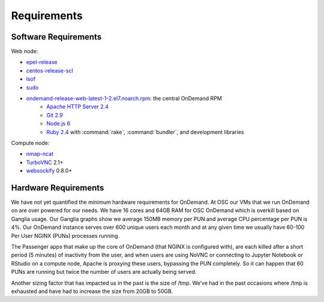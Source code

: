 .. _requirements:

Requirements
============

Software Requirements
---------------------

Web node:

- `epel-release`_
- `centos-release-scl`_
- `lsof`_
- `sudo`_
- `ondemand-release-web-latest-1-2.el7.noarch.rpm`_: the central OnDemand RPM
    - `Apache HTTP Server 2.4`_
    - `Git 2.9`_
    - `Node.js 6`_
    - `Ruby 2.4`_ with :command:`rake`, :command:`bundler`, and development libraries

.. _apache http server 2.4: https://www.softwarecollections.org/en/scls/rhscl/httpd24/
.. _centos-release-scl: https://www.softwarecollections.org/en/
.. _epel-release: https://fedoraproject.org/wiki/EPEL
.. _git 2.9: https://www.softwarecollections.org/en/scls/rhscl/rh-git29/
.. _lsof: https://en.wikipedia.org/wiki/Lsof
.. _node.js 6: https://www.softwarecollections.org/en/scls/rhscl/rh-nodejs6/
.. _ondemand-release-web-latest-1-2.el7.noarch.rpm: https://openondemand.org/
.. _ruby 2.4: https://www.softwarecollections.org/en/scls/rhscl/rh-ruby24/
.. _sudo: https://www.sudo.ws/

Compute node:

- `nmap-ncat`_
- `TurboVNC`_ 2.1+
- `websockify`_ 0.8.0+

.. _nmap-ncat: https://nmap.org/ncat/
.. _turbovnc: https://turbovnc.org/
.. _websockify: https://github.com/novnc/websockify

Hardware Requirements
---------------------

We have not yet quantified the minimum hardware requirements for OnDemand. At OSC our VMs that we run OnDemand on are over powered for our needs. We have 16 cores and 64GB RAM for OSC OnDemand which is overkill based on Ganglia usage. Our Ganglia graphs show we average 150MB memory per PUN and average CPU percentage per PUN is 4%. Our OnDemand instance serves over 600 unique users each month and at any given time we usually have 60-100 Per User NGINX (PUNs) processes running.

The Passenger apps that make up the core of OnDemand (that NGINX is configured with), are each killed after a short period (5 minutes) of inactivity from the user, and when users are using NoVNC or connecting to Jupyter Notebook or RStudio on a compute node, Apache is proxying these users, bypassing the PUN completely. So it can happen that 60 PUNs are running but twice the number of users are actually being served.

Another sizing factor that has impacted us in the past is the size of /tmp.  We’ve had in the past occasions where /tmp is exhausted and have had to increase the size from 20GB to 50GB.
